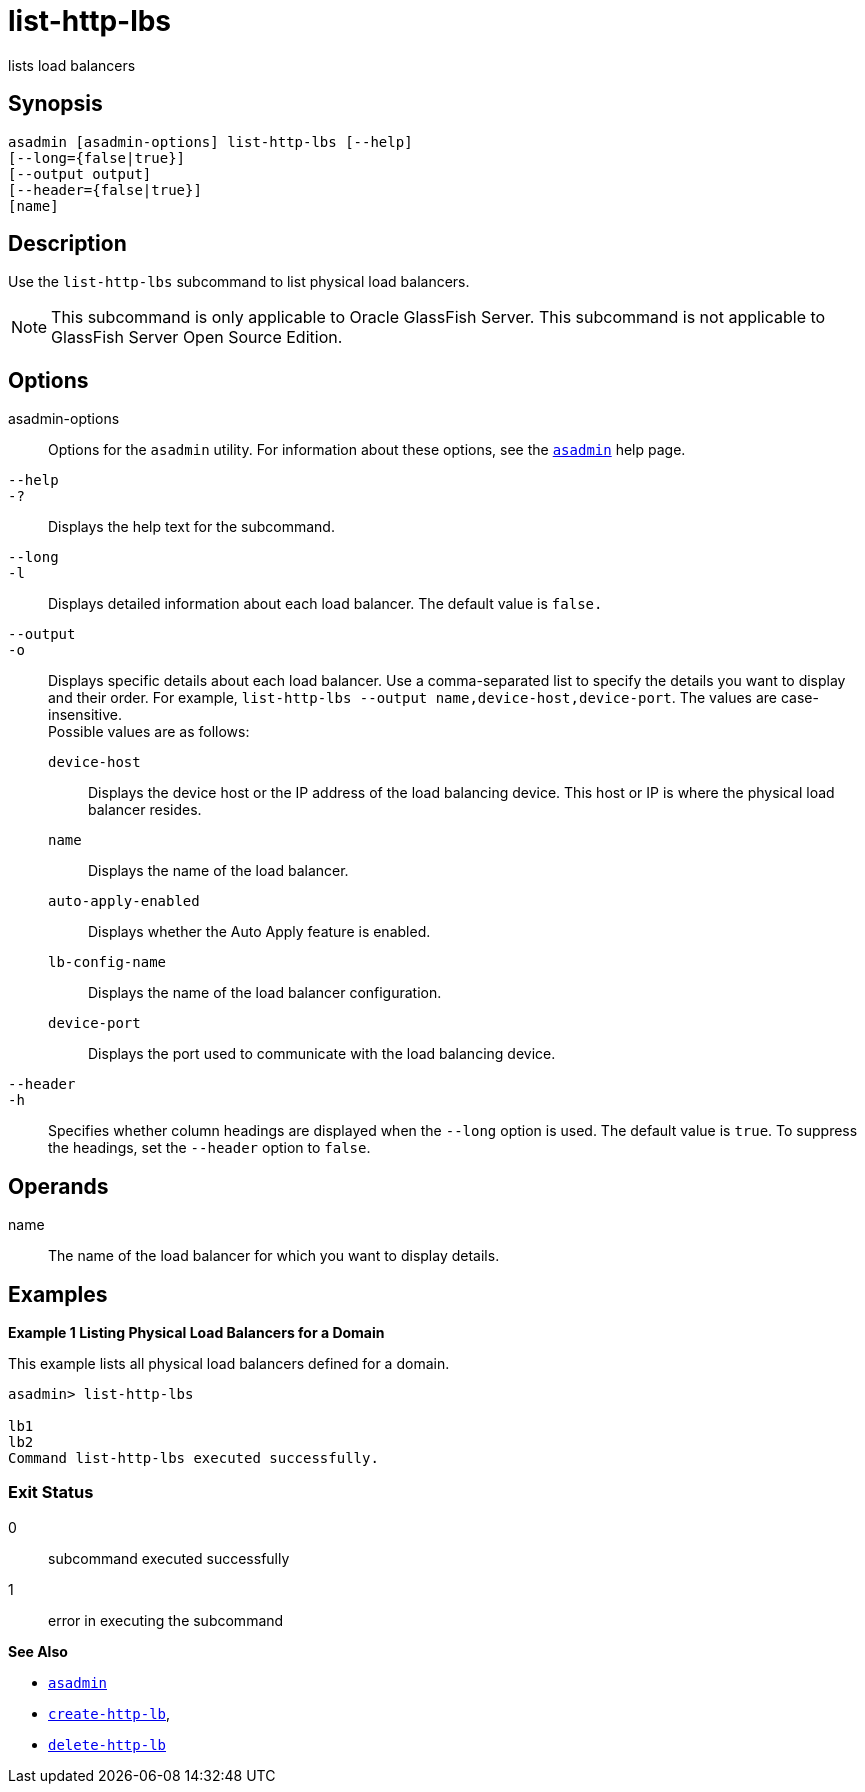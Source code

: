 [[list-http-lbs]]
= list-http-lbs

lists load balancers

[[synopsis]]
== Synopsis

[source,shell]
----
asadmin [asadmin-options] list-http-lbs [--help]
[--long={false|true}]
[--output output]
[--header={false|true}]
[name]
----

[[description]]
== Description

Use the `list-http-lbs` subcommand to list physical load balancers.

NOTE: This subcommand is only applicable to Oracle GlassFish Server. This subcommand is not applicable to GlassFish Server Open Source Edition.

[[options]]
== Options

asadmin-options::
  Options for the `asadmin` utility. For information about these options, see the xref:asadmin.adoc#asadmin-1m[`asadmin`] help page.
`--help`::
`-?`::
  Displays the help text for the subcommand.
`--long`::
`-l`::
  Displays detailed information about each load balancer. The default value is `false.`
`--output`::
`-o`::
  Displays specific details about each load balancer. Use a comma-separated list to specify the details you want to display and their order. For example, `list-http-lbs --output name,device-host,device-port`. The values are case-insensitive. +
  Possible values are as follows: +
  `device-host`;;
    Displays the device host or the IP address of the load balancing device. This host or IP is where the physical load balancer resides.
  `name`;;
    Displays the name of the load balancer.
  `auto-apply-enabled`;;
    Displays whether the Auto Apply feature is enabled.
  `lb-config-name`;;
    Displays the name of the load balancer configuration.
  `device-port`;;
    Displays the port used to communicate with the load balancing device.
`--header`::
`-h`::
  Specifies whether column headings are displayed when the `--long` option is used. The default value is `true`. To suppress the headings, set the `--header` option to `false`.

[[operands]]
== Operands

name::
  The name of the load balancer for which you want to display details.

[[examples]]
== Examples

[[example-1]]

*Example 1 Listing Physical Load Balancers for a Domain*

This example lists all physical load balancers defined for a domain.

[source,shell]
----
asadmin> list-http-lbs

lb1
lb2
Command list-http-lbs executed successfully.
----

[[exit-status]]
=== Exit Status

0::
  subcommand executed successfully
1::
  error in executing the subcommand

*See Also*

* xref:asadmin.adoc#asadmin-1m[`asadmin`]
* xref:create-http-lb.adoc#create-http-lb[`create-http-lb`],
* xref:delete-http-lb.adoc#delete-http-lb[`delete-http-lb`]



